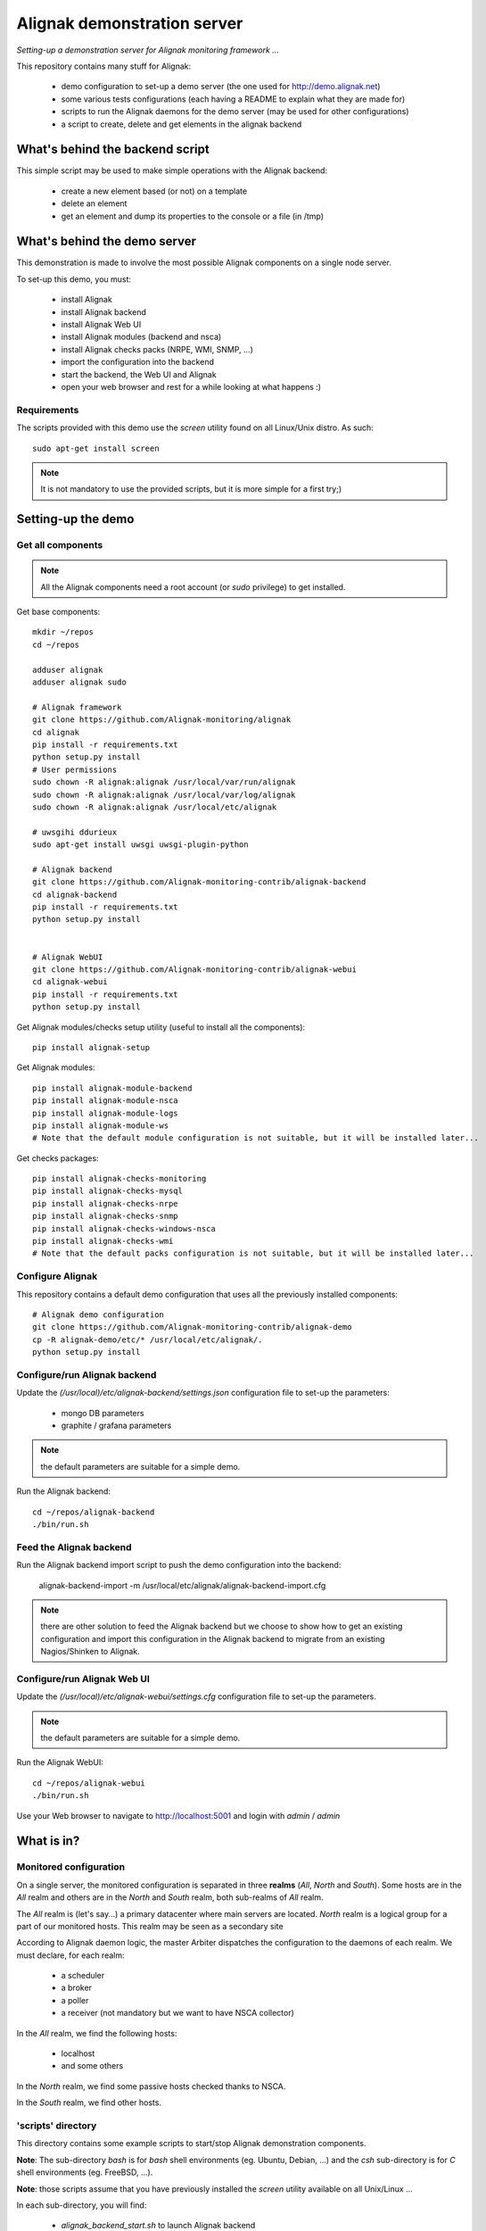 Alignak demonstration server
############################

*Setting-up a demonstration server for Alignak monitoring framework ...*

This repository contains many stuff for Alignak:

  - demo configuration to set-up a demo server (the one used for http://demo.alignak.net)

  - some various tests configurations (each having a README to explain what they are made for)

  - scripts to run the Alignak daemons for the demo server (may be used for other configurations)

  - a script to create, delete and get elements in the alignak backend


What's behind the backend script
================================

This simple script may be used to make simple operations with the Alignak backend:

  - create a new element based (or not) on a template

  - delete an element

  - get an element and dump its properties to the console or a file (in /tmp)



What's behind the demo server
=============================

This demonstration is made to involve the most possible Alignak components on a single node server.

To set-up this demo, you must:

    - install Alignak
    - install Alignak backend
    - install Alignak Web UI
    - install Alignak modules (backend and nsca)
    - install Alignak checks packs (NRPE, WMI, SNMP, ...)
    - import the configuration into the backend
    - start the backend, the Web UI and Alignak
    - open your web browser and rest for a while looking at what happens :)

Requirements
------------
The scripts provided with this demo use the `screen` utility found on all Linux/Unix distro. As such::

  sudo apt-get install screen

.. note:: It is not mandatory to use the provided scripts, but it is more simple for a first try;)


Setting-up the demo
===================

Get all components
------------------

.. note:: All the Alignak components need a root account (or *sudo* privilege) to get installed.

Get base components::

  mkdir ~/repos
  cd ~/repos

  adduser alignak
  adduser alignak sudo

  # Alignak framework
  git clone https://github.com/Alignak-monitoring/alignak
  cd alignak
  pip install -r requirements.txt
  python setup.py install
  # User permissions
  sudo chown -R alignak:alignak /usr/local/var/run/alignak
  sudo chown -R alignak:alignak /usr/local/var/log/alignak
  sudo chown -R alignak:alignak /usr/local/etc/alignak

  # uwsgihi ddurieux
  sudo apt-get install uwsgi uwsgi-plugin-python

  # Alignak backend
  git clone https://github.com/Alignak-monitoring-contrib/alignak-backend
  cd alignak-backend
  pip install -r requirements.txt
  python setup.py install


  # Alignak WebUI
  git clone https://github.com/Alignak-monitoring-contrib/alignak-webui
  cd alignak-webui
  pip install -r requirements.txt
  python setup.py install


Get Alignak modules/checks setup utility (useful to install all the components)::

  pip install alignak-setup


Get Alignak modules::

  pip install alignak-module-backend
  pip install alignak-module-nsca
  pip install alignak-module-logs
  pip install alignak-module-ws
  # Note that the default module configuration is not suitable, but it will be installed later...


Get checks packages::

  pip install alignak-checks-monitoring
  pip install alignak-checks-mysql
  pip install alignak-checks-nrpe
  pip install alignak-checks-snmp
  pip install alignak-checks-windows-nsca
  pip install alignak-checks-wmi
  # Note that the default packs configuration is not suitable, but it will be installed later...


Configure Alignak
-----------------

This repository contains a default demo configuration that uses all the previously installed components::

  # Alignak demo configuration
  git clone https://github.com/Alignak-monitoring-contrib/alignak-demo
  cp -R alignak-demo/etc/* /usr/local/etc/alignak/.
  python setup.py install


Configure/run Alignak backend
-----------------------------
Update the *(/usr/local)/etc/alignak-backend/settings.json* configuration file to set-up the parameters:

  * mongo DB parameters
  * graphite / grafana parameters

.. note:: the default parameters are suitable for a simple demo.

Run the Alignak backend::

  cd ~/repos/alignak-backend
  ./bin/run.sh


Feed the Alignak backend
------------------------
Run the Alignak backend import script to push the demo configuration into the backend:

  alignak-backend-import -m /usr/local/etc/alignak/alignak-backend-import.cfg

.. note:: there are other solution to feed the Alignak backend but we choose to show how to get an existing configuration and import this configuration in the Alignak backend to migrate from an existing Nagios/Shinken to Alignak.


Configure/run Alignak Web UI
----------------------------
Update the *(/usr/local)/etc/alignak-webui/settings.cfg* configuration file to set-up the parameters.

.. note:: the default parameters are suitable for a simple demo.

Run the Alignak WebUI::

  cd ~/repos/alignak-webui
  ./bin/run.sh

Use your Web browser to navigate to http://localhost:5001 and login with *admin* / *admin*


What is in?
===========

Monitored configuration
-----------------------

On a single server, the monitored configuration is separated in three **realms** (*All*, *North* and *South*).
Some hosts are in the *All* realm and others are in the *North* and *South* realm, both sub-realms of *All* realm.

The *All* realm is (let's say...) a primary datacenter where main servers are located.
*North* realm is a logical group for a part of our monitored hosts. This realm may be seen as a secondary site

According to Alignak daemon logic, the master Arbiter dispatches the configuration to the daemons of each realm.
We must declare, for each realm:

  - a scheduler
  - a broker
  - a poller
  - a receiver (not mandatory but we want to have NSCA collector)

In the *All* realm, we find the following hosts:

  - localhost
  - and some others

In the *North* realm, we find some passive hosts checked thanks to NSCA.

In the *South* realm, we find other hosts.


'scripts' directory
-------------------

This directory contains some example scripts to start/stop Alignak demonstration components.

**Note**: The sub-directory *bash* is for `bash` shell environments (eg. Ubuntu, Debian, ...) and the *csh* sub-directory is for `C` shell environments (eg. FreeBSD, ...).

**Note**: those scripts assume that you have previously installed the *screen* utility available on all Unix/Linux ...

In each sub-directory, you will find:

  - `alignak_backend_start.sh` to launch Alignak backend
  - `alignak_webui_start.sh` to launch Alignak Web UI
  - `alignak_start.sh` to launch Alignak with one instance of each daemon (mainly a sample script ...)
  - `alignak_start_all.sh` to launch Alignak with all the necesarry daemons for this configuration
  - `alignak_stop.sh` to stop all the Alignak daemons

'etc' directory
---------------

This directory is an Alignak flat-files configuration for:

  - loading monitored objects from the Alignak backend (file *alignak.backend-import.cfg*)
  - launching Alignak (file *alignak.backend-run.cfg* which is a copy of *alignak.cfg*)

To make the flat-files configuration easier to edit, we choose to :

  - use the standard Alignak configuration directory only for the common elements and the local server
    -> update the default defined localhost

  - create a configuration directory for each realm to define its own:
    - daemons
    - modules
    - hosts
    - contacts

  - create a specific sub-directory in the *packs* directory to define specific:
    - templates,
    - groups,
    - contacts


What we see?
============

Monitored system status
-----------------------
TBC...
  http://demo.alignak.net


Alignak internal metrics
------------------------
  http://grafana.demo.alignak.net
TBC

For techies::

  $cd /usr/local/share/statsd
  $cat alignak.js
    {
      graphitePort: 2003
    , graphiteHost: "10.0.0.10"
    , port: 8125
    , backends: [ "./backends/graphite" ]
    }

  $screen -S statsd
  $node stats.js alignak.js
  $Ctrl+A Ctrl+D